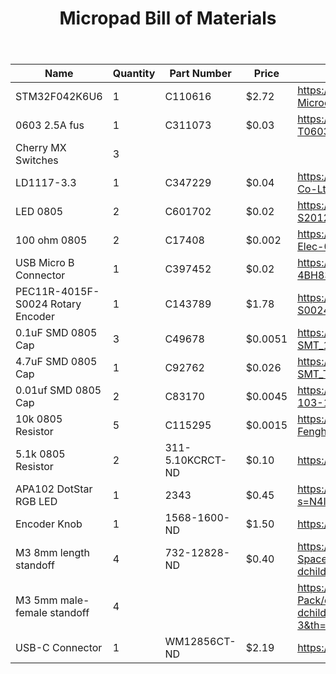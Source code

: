 #+TITLE: Micropad Bill of Materials

| Name                              | Quantity | Part Number      | Price   | Link                                                                                                                                                                   |
|-----------------------------------+----------+------------------+---------+------------------------------------------------------------------------------------------------------------------------------------------------------------------------|
| STM32F042K6U6                     |        1 | C110616          | $2.72   | https://lcsc.com/product-detail/ST-Microelectronics_STMicroelectronics_STM32F042K6U6_STM32F042K6U6_C110616.html                                                        |
| 0603 2.5A fus                     |        1 | C311073          | $0.03   | https://lcsc.com/product-detail/Surface-Mount-Fuses_AEM_T0603HI3500TM_AEM-T0603HI3500TM_C311073.html                                                                   |
| Cherry MX Switches                |        3 |                  |         |                                                                                                                                                                        |
| LD1117-3.3                        |        1 | C347229          | $0.04   | https://lcsc.com/product-detail/Dropout-Regulators-LDO_UMW-Youtai-Semiconductor-Co-Ltd-LD1117-3-3_C347229.html                                                         |
| LED 0805                          |        2 | C601702          | $0.02   | https://lcsc.com/product-detail/Light-Emitting-Diodes-LED_TOGIALED-TJ-S2012CY8T5ALC6B-A5_C601702.html                                                                  |
| 100 ohm 0805                      |        2 | C17408           | $0.002  | https://lcsc.com/product-detail/Chip-Resistor-Surface-Mount_UNI-ROYAL-Uniroyal-Elec-0805W8F1000T5E_C17408.html                                                         |
| USB Micro B Connector             |        1 | C397452          | $0.02   | https://lcsc.com/product-detail/USB-Connectors_XKB-Connectivity-U254-051T-4BH83-F1S_C397452.html                                                                       |
| PEC11R-4015F-S0024 Rotary Encoder |        1 | C143789          | $1.78   | https://lcsc.com/product-detail/Coded-Rotary-Switches_BOURNS_PEC11R-4015F-S0024_PEC11R-4015F-S0024_C143789.html                                                        |
| 0.1uF SMD 0805 Cap                |        3 | C49678           | $0.0051 | https://lcsc.com/product-detail/Multilayer-Ceramic-Capacitors-MLCC-SMD-SMT_100nF-104-10-50V_C49678.html                                                                |
| 4.7uF SMD 0805 Cap                |        1 | C92762           | $0.026  | https://lcsc.com/product-detail/Multilayer-Ceramic-Capacitors-MLCC-SMD-SMT_TAIYO-YUDEN_EMK212B7475KG-T_4-7uF-475-10-16V_C92762.html                                    |
| 0.01uf SMD 0805 Cap               |        2 | C83170           | $0.0045 | https://lcsc.com/product-detail/Multilayer-Ceramic-Capacitors-MLCC-SMD-SMT_10nF-103-10-50V_C83170.html                                                                 |
| 10k 0805 Resistor                 |        5 | C115295          | $0.0015 | https://lcsc.com/product-detail/Chip-Resistor-Surface-Mount_FH-Guangdong-Fenghua-Advanced-Tech-RS-05K103JT_C115295.html                                                |
| 5.1k 0805 Resistor                |        2 | 311-5.10KCRCT-ND | $0.10   | https://www.digikey.com/en/products/detail/yageo/RC0805FR-075K1L/727988                                                                                                |
| APA102 DotStar RGB LED            |        1 | 2343             | $0.45   | https://www.digikey.com/en/products/detail/adafruit-industries-llc/2343/5761204?s=N4IgTCBcDaIIwFYwA4C0cAsBmAbKgcgCIgC6AvkA                                             |
| Encoder Knob                      |        1 | 1568-1600-ND     | $1.50   | https://www.digikey.com/en/products/detail/sparkfun-electronics/COM-10001/7229870                                                                                      |
| M3 8mm length standoff            |        4 | 732-12828-ND     | $0.40   | https://www.amazon.com/100Pcs-Female-Threaded-Standoff-Spacer/dp/B071VLNK37/ref=sr_1_11?dchild=1&keywords=m3+8mm+standoff&qid=1608735626&s=industrial&sr=1-11          |
| M3 5mm male-female standoff       |        4 |                  |         | https://www.amazon.com/Antrader-Female-Thread-Standoff-100-Pack/dp/B07K67LVFR/ref=sr_1_3?dchild=1&keywords=m3%2B8mm%2Bstandoff&qid=1608735378&s=industrial&sr=1-3&th=1 |
| USB-C Connector                   |        1 | WM12856CT-ND     | $2.19   | https://www.digikey.com/en/products/detail/molex/1054500101/5843890                                                                                                    |
|-----------------------------------+----------+------------------+---------+------------------------------------------------------------------------------------------------------------------------------------------------------------------------|

